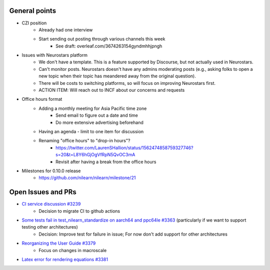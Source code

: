 General points
--------------

- CZI position
    - Already had one interview
    - Start sending out posting through various channels this week
        - See draft: overleaf.com/3674263154gyndmhhjpngh
- Issues with Neurostars platform
    - We don't have a template. This is a feature supported by Discourse, but not actually used in Neurostars.
    - Can't monitor posts. Neurostars doesn't have any admins moderating posts (e.g., asking folks to open a new topic when their topic has meandered away from the original question).
    - There will be costs to switching platforms, so will focus on improving Neurostars first.
    - ACTION ITEM: Will reach out to INCF about our concerns and requests
- Office hours format
    - Adding a monthly meeting for Asia Pacific time zone
        - Send email to figure out a date and time
        - Do more extensive advertising beforehand
    - Having an agenda - limit to one item for discussion
    - Renaming "office hours" to "drop-in hours"?
        - https://twitter.com/LaurenSHallion/status/1562474858759327746?s=20&t=L8Y6hGjOgVfRpN5QvOC3mA
        - Revisit after having a break from the office hours
- Milestones for 0.10.0 release
    - https://github.com/nilearn/nilearn/milestone/21

Open Issues and PRs
-------------------

- `CI service discussion #3239 <https://github.com/nilearn/nilearn/issues/3239>`_
    - Decision to migrate CI to github actions
- `Some tests fail in test_nilearn_standardize on aarch64 and ppc64le #3363 <https://github.com/nilearn/nilearn/issues/3363>`_ (particularly if we want to support testing other architectures)
    - Decision: Improve test for failure in issue; For now don't add support for other architectures
- `Reorganizing the User Guide #3379 <https://github.com/nilearn/nilearn/issues/3379>`_
    - Focus on changes in macroscale
- `Latex error for rendering equations #3381 <https://github.com/nilearn/nilearn/issues/3381>`_
